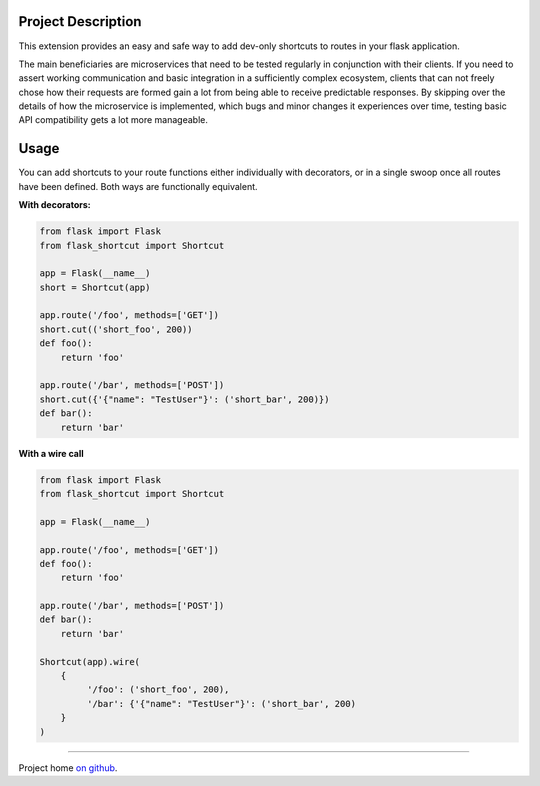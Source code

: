 |Logo|

|CI_CD| |pyPI| |Docs| |License| |py_versions| |Style|


.. header-end

Project Description
-------------------

This extension provides an easy and safe way to add dev-only shortcuts to
routes in your flask application.

The main beneficiaries are microservices that need to be tested regularly in
conjunction with their clients. If you need to assert working communication and
basic integration in a sufficiently complex ecosystem, clients that can not
freely chose how their requests are formed gain a lot from being able to
receive predictable responses. By skipping over the details of how the
microservice is implemented, which bugs and minor changes it experiences over
time, testing basic API compatibility gets a lot more manageable.



Usage
-----

You can add shortcuts to your route functions either individually with
decorators, or in a single swoop once all routes have been defined. Both ways
are functionally equivalent.

**With decorators:**

.. code-block:: python

    from flask import Flask
    from flask_shortcut import Shortcut

    app = Flask(__name__)
    short = Shortcut(app)

    app.route('/foo', methods=['GET'])
    short.cut(('short_foo', 200))
    def foo():
        return 'foo'

    app.route('/bar', methods=['POST'])
    short.cut({'{"name": "TestUser"}': ('short_bar', 200)})
    def bar():
        return 'bar'

**With a wire call**

.. code-block:: python

    from flask import Flask
    from flask_shortcut import Shortcut

    app = Flask(__name__)

    app.route('/foo', methods=['GET'])
    def foo():
        return 'foo'

    app.route('/bar', methods=['POST'])
    def bar():
        return 'bar'

    Shortcut(app).wire(
        {
             '/foo': ('short_foo', 200),
             '/bar': {'{"name": "TestUser"}': ('short_bar', 200)
        }
    )


----

Project home `on github`_.

.. |Logo| image:: https://user-images.githubusercontent.com/2063412/79608525-76ff3100-80f5-11ea-9421-a7e0b7a20ac2.png
   :alt: Logo
   :width: 1200
   :target: https://github.com/a-recknagel/Flask-Shortcut

.. |CI_CD| image:: https://github.com/a-recknagel/Flask-Shortcut/workflows/CI-CD/badge.svg
   :alt: Main workflow status
   :target: https://github.com/a-recknagel/Flask-Shortcut/actions

.. |pyPI| image:: https://img.shields.io/pypi/v/flask-shortcut
   :alt: Current pyPI version
   :target: https://pypi.org/project/flask-shortcut/

.. |Docs| image:: https://img.shields.io/badge/docs-github--pages-blue
   :alt: Documentation home
   :target: https://a-recknagel.github.io/Flask-Shortcut/

.. |License| image:: https://img.shields.io/pypi/l/flask-shortcut
   :alt: Package license
   :target: https://pypi.org/project/flask-shortcut/

.. |py_versions| image:: https://img.shields.io/pypi/pyversions/flask-shortcut
   :alt: Supported on python versions
   :target: https://pypi.org/project/flask-shortcut/

.. |Style| image:: https://img.shields.io/badge/codestyle-black-black
   :alt: Any color you want
   :target: https://black.readthedocs.io/en/stable/

.. _on github: https://github.com/a-recknagel/Flask-Shortcut